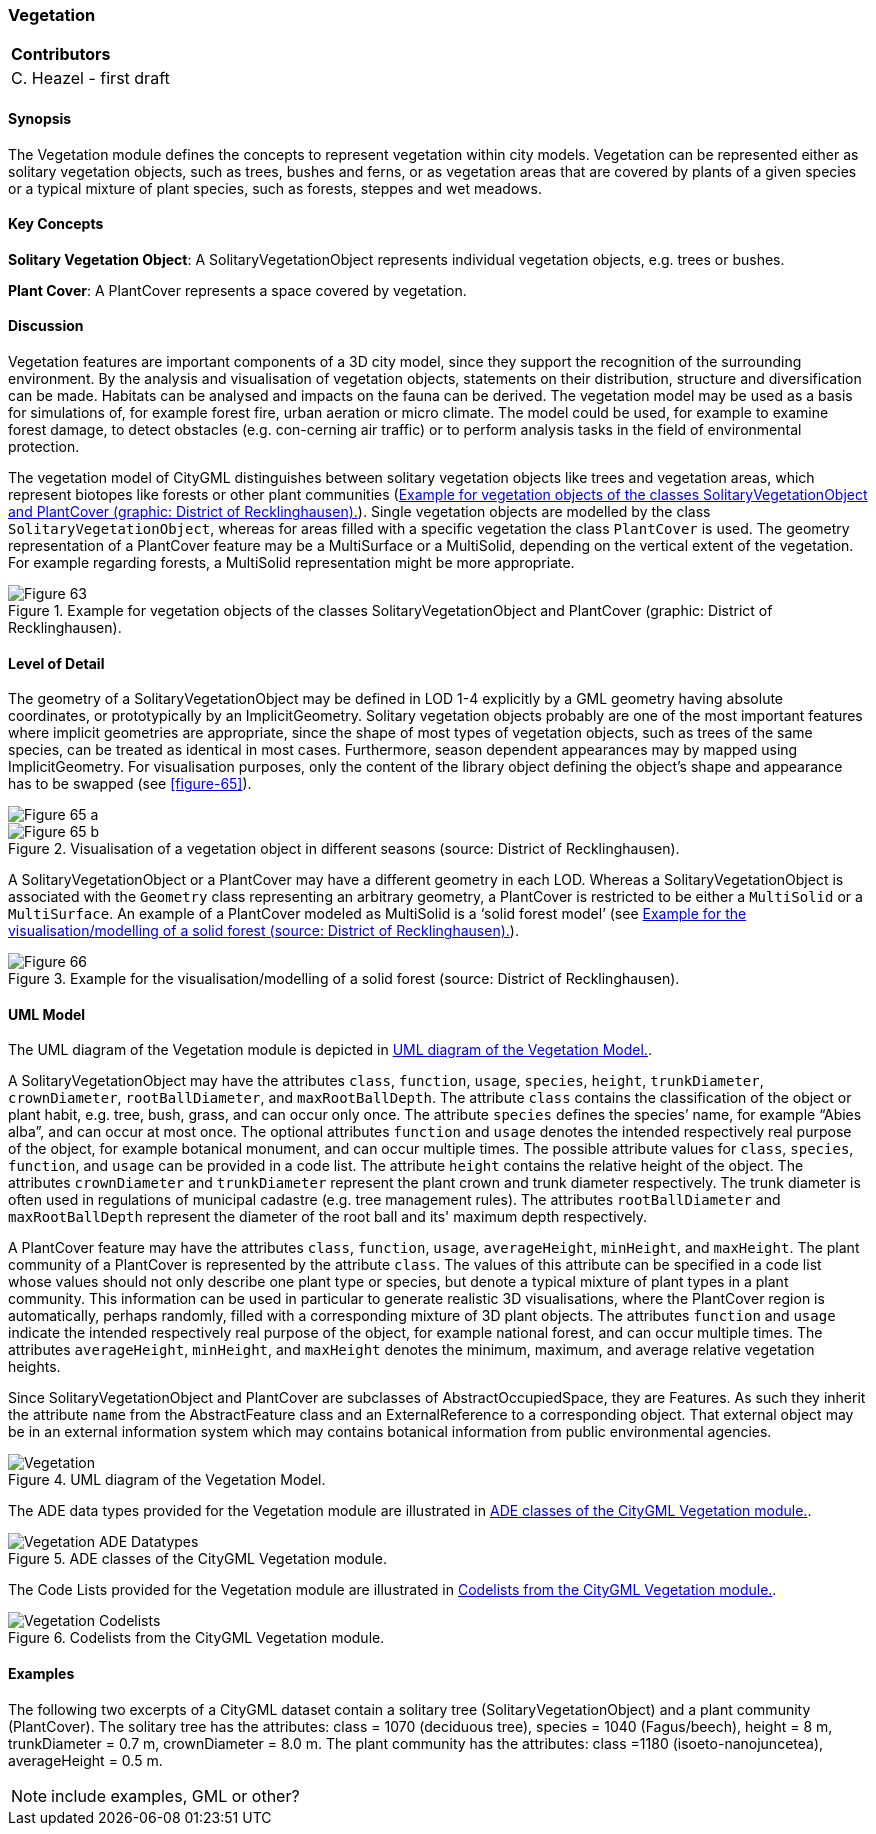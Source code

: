 [[ug_model_vegetation_section]]
=== Vegetation

|===
^|*Contributors*
|C. Heazel - first draft
|===

[[ug_vegetation_synopsis_section]]
==== Synopsis

The Vegetation module defines the concepts to represent vegetation within city models. Vegetation can be represented either as solitary vegetation objects, such as trees, bushes and ferns, or as vegetation areas that are covered by plants of a given species or a typical mixture of plant species, such as forests, steppes and wet meadows.

[[ug_vegetation_concepts_section]]
==== Key Concepts

**Solitary Vegetation Object**: A SolitaryVegetationObject represents individual vegetation objects, e.g. trees or bushes.

**Plant Cover**: A PlantCover represents a space covered by vegetation.

[[ug_vegetation_discussion_section]]
==== Discussion

Vegetation features are important components of a 3D city model, since they support the recognition of the surrounding environment. By the analysis and visualisation of vegetation objects, statements on their distribution, structure and diversification can be made. Habitats can be analysed and impacts on the fauna can be derived. The vegetation model may be used as a basis for simulations of, for example forest fire, urban aeration or micro climate. The model could be used, for example to examine forest damage, to detect obstacles (e.g. con-cerning air traffic) or to perform analysis tasks in the field of environmental protection.

The vegetation model of CityGML distinguishes between solitary vegetation objects like trees and vegetation areas, which represent biotopes like forests or other plant communities (<<figure-63>>). Single vegetation objects are modelled by the class `SolitaryVegetationObject`, whereas for areas filled with a specific vegetation the class `PlantCover` is used. The geometry representation of a PlantCover feature may be a MultiSurface or a MultiSolid, depending on the vertical extent of the vegetation. For example regarding forests, a MultiSolid representation might be more appropriate. 

[[figure-63]]
.Example for vegetation objects of the classes SolitaryVegetationObject and PlantCover (graphic: District of Recklinghausen).
image::figures/Figure_63.png[align="center"]


[[ug_vegetation_lod_section]]
==== Level of Detail

The geometry of a SolitaryVegetationObject may be defined in LOD 1-4 explicitly by a GML geometry having absolute coordinates, or prototypically by an ImplicitGeometry. Solitary vegetation objects probably are one of the most important features where implicit geometries are appropriate, since the shape of most types of vegetation objects, such as trees of the same species, can be treated as identical in most cases. Furthermore, season dependent appearances may by mapped using ImplicitGeometry. For visualisation purposes, only the content of the library object defining the object’s shape and appearance has to be swapped (see <<figure-65>>).

[[figure-65]]
image::figures/inwork/Figure_65_a.jpg[align="center"]
.Visualisation of a vegetation object in different seasons (source: District of Recklinghausen).
image::figures/inwork/Figure_65_b.jpg[align="center"]

A SolitaryVegetationObject or a PlantCover may have a different geometry in each LOD. Whereas a SolitaryVegetationObject is associated with the `Geometry` class representing an arbitrary geometry, a PlantCover is restricted to be either a `MultiSolid` or a `MultiSurface`. An example of a PlantCover modeled as MultiSolid is a ‘solid forest model’ (see <<figure-66>>).

[[figure-66]]
.Example for the visualisation/modelling of a solid forest (source: District of Recklinghausen).
image::figures/Figure_66.png[align="center"]

[[ug_vegetation_uml_section]]
==== UML Model

The UML diagram of the Vegetation module is depicted in <<vegetation-uml>>.

A SolitaryVegetationObject may have the attributes `class`, `function`, `usage`, `species`, `height`, `trunkDiameter`, `crownDiameter`, `rootBallDiameter`, and `maxRootBallDepth`. The attribute `class` contains the classification of the object or plant habit, e.g. tree, bush, grass, and can occur only once. The attribute `species` defines the species’ name, for example “Abies alba”, and can occur at most once. The optional attributes `function` and `usage` denotes the intended respectively real purpose of the object, for example botanical monument, and can occur multiple times. The possible attribute values for `class`, `species`, `function`, and `usage` can be provided in a code list. The attribute `height` contains the relative height of the object. The attributes `crownDiameter` and `trunkDiameter` represent the plant crown and trunk diameter respectively. The trunk diameter is often used in regulations of municipal cadastre (e.g. tree management rules). The attributes `rootBallDiameter` and `maxRootBallDepth` represent the diameter of the root ball and its' maximum depth respectively. 

A PlantCover feature may have the attributes `class`, `function`, `usage`, `averageHeight`, `minHeight`, and `maxHeight`. The plant community of a PlantCover is represented by the attribute `class`. The values of this attribute can be specified in a code list whose values should not only describe one plant type or species, but denote a typical mixture of plant types in a plant community. This information can be used in particular to generate realistic 3D visualisations, where the PlantCover region is automatically, perhaps randomly, filled with a corresponding mixture of 3D plant objects. The attributes `function` and `usage` indicate the intended respectively real purpose of the object, for example national forest, and can occur multiple times. The attributes `averageHeight`, `minHeight`, and `maxHeight` denotes the minimum, maximum, and average relative vegetation heights.

Since SolitaryVegetationObject and PlantCover are subclasses of AbstractOccupiedSpace, they are Features. As such they inherit the attribute `name` from the AbstractFeature class and an ExternalReference to a corresponding object. That external object may be in an external information system which may contains botanical information from public environmental agencies.


[[vegetation-uml]]
.UML diagram of the Vegetation Model.

image::../standard/figures/Vegetation.png[align="center"]

The ADE data types provided for the Vegetation module are illustrated in <<vegetation-uml-ade-types>>.

[[vegetation-uml-ade-types]]
.ADE classes of the CityGML Vegetation module.
image::../standard/figures/Vegetation-ADE_Datatypes.png[align="center"]

The Code Lists provided for the Vegetation module are illustrated in <<vegetation-uml-codelists>>.

[[vegetation-uml-codelists]]
.Codelists from the CityGML Vegetation module.
image::../standard/figures/Vegetation-Codelists.png[align="center"]

[[ug_vegetation_examples_section]]
==== Examples

The following two excerpts of a CityGML dataset contain a solitary tree (SolitaryVegetationObject) and a plant community (PlantCover). The solitary tree has the attributes: class = 1070 (deciduous tree), species = 1040 (Fagus/beech), height = 8 m, trunkDiameter = 0.7 m, crownDiameter = 8.0 m. The plant community has the attributes: class =1180 (isoeto-nanojuncetea), averageHeight = 0.5 m. 

NOTE: include examples, GML or other?


